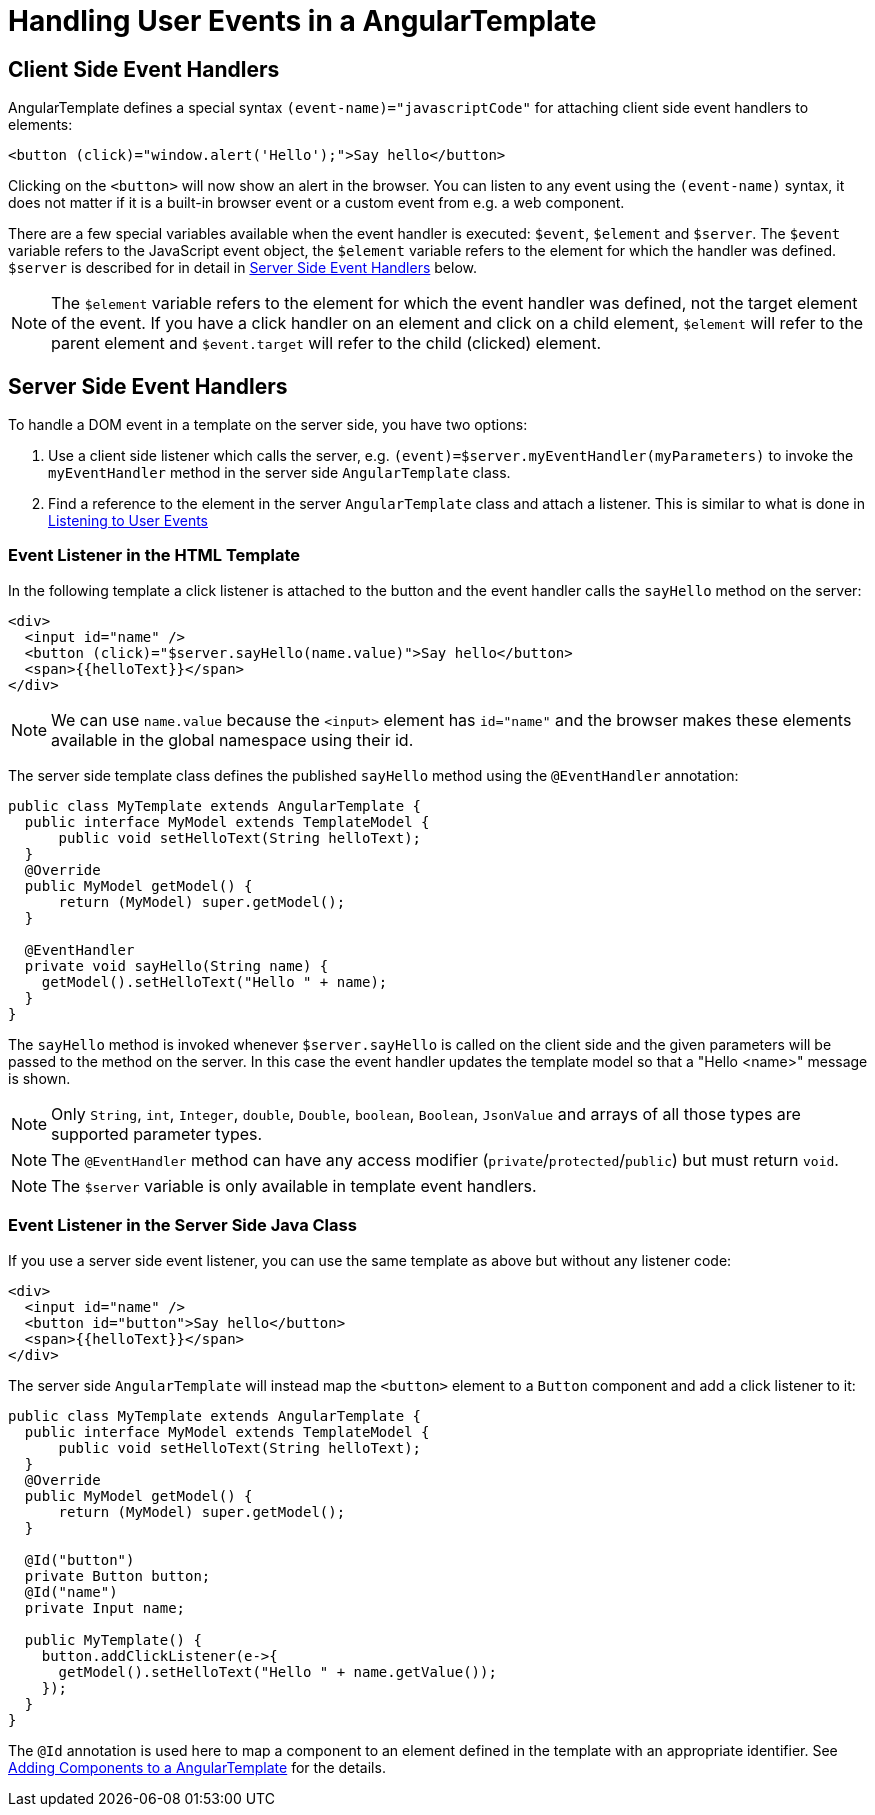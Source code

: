ifdef::env-github[:outfilesuffix: .asciidoc]
= Handling User Events in a AngularTemplate

== Client Side Event Handlers
AngularTemplate defines a special syntax `(event-name)="javascriptCode"` for attaching client side event handlers to elements:

[source,html]
----
<button (click)="window.alert('Hello');">Say hello</button>
----

Clicking on the `<button>` will now show an alert in the browser. You can listen to any event using the `(event-name)` syntax, it does not matter if it is a built-in browser event or a custom event from e.g. a web component.

There are a few special variables available when the event handler is executed: `$event`, `$element` and `$server`. The `$event` variable refers to the JavaScript event object, the `$element` variable refers to the element for which the handler was defined. `$server` is described for in detail in <<Server Side Event Handlers>> below.

[NOTE]
The `$element` variable refers to the element for which the event handler was defined, not the target element of the event. If you have a click handler on an element and click on a child element, `$element` will refer to the parent element and `$event.target` will refer to the child (clicked) element.

== Server Side Event Handlers
To handle a DOM event in a template on the server side, you have two options:

1. Use a client side listener which calls the server, e.g. `(event)=$server.myEventHandler(myParameters)` to invoke the `myEventHandler` method in the server side `AngularTemplate` class.
2. Find a reference to the element in the server `AngularTemplate` class and attach a listener. This is similar to what is done in <<tutorial-event-listener#,Listening to User Events>>

=== Event Listener in the HTML Template
In the following template a click listener is attached to the button and the event handler calls the `sayHello` method on the server:

[source,html]
----
<div>
  <input id="name" />
  <button (click)="$server.sayHello(name.value)">Say hello</button>
  <span>{{helloText}}</span>
</div>
----

[NOTE]
We can use `name.value` because the `<input>` element has `id="name"` and the browser makes these elements available in the global namespace using their id.

The server side template class defines the published `sayHello` method using the `@EventHandler` annotation:

[source,java]
----
public class MyTemplate extends AngularTemplate {
  public interface MyModel extends TemplateModel {
      public void setHelloText(String helloText);
  }
  @Override
  public MyModel getModel() {
      return (MyModel) super.getModel();
  }

  @EventHandler
  private void sayHello(String name) {
    getModel().setHelloText("Hello " + name);
  }
}
----

The `sayHello` method is invoked whenever `$server.sayHello` is called on the client side and the given parameters will be passed to the method on the server. In this case the event handler updates the template model so that a "Hello <name>" message is shown.

[NOTE]
Only `String`, `int`, `Integer`, `double`, `Double`, `boolean`, `Boolean`, `JsonValue` and arrays of all those types are supported parameter types.
[NOTE]
The `@EventHandler` method can have any access modifier (`private`/`protected`/`public`) but must return `void`.
[NOTE]
The `$server` variable is only available in template event handlers.

=== Event Listener in the Server Side Java Class
If you use a server side event listener, you can use the same template as above but without any listener code:

[source,html]
----
<div>
  <input id="name" />
  <button id="button">Say hello</button>
  <span>{{helloText}}</span>
</div>
----

The server side `AngularTemplate` will instead map the `<button>` element to a `Button` component and add a click listener to it:

[source,java]
----
public class MyTemplate extends AngularTemplate {
  public interface MyModel extends TemplateModel {
      public void setHelloText(String helloText);
  }
  @Override
  public MyModel getModel() {
      return (MyModel) super.getModel();
  }

  @Id("button")
  private Button button;
  @Id("name")
  private Input name;

  public MyTemplate() {
    button.addClickListener(e->{
      getModel().setHelloText("Hello " + name.getValue());
    });
  }
}
----

The `@Id` annotation is used here to map a component to an element defined in the template with an appropriate identifier.
See <<tutorial-template-components#,Adding Components to a AngularTemplate>> for the details.
